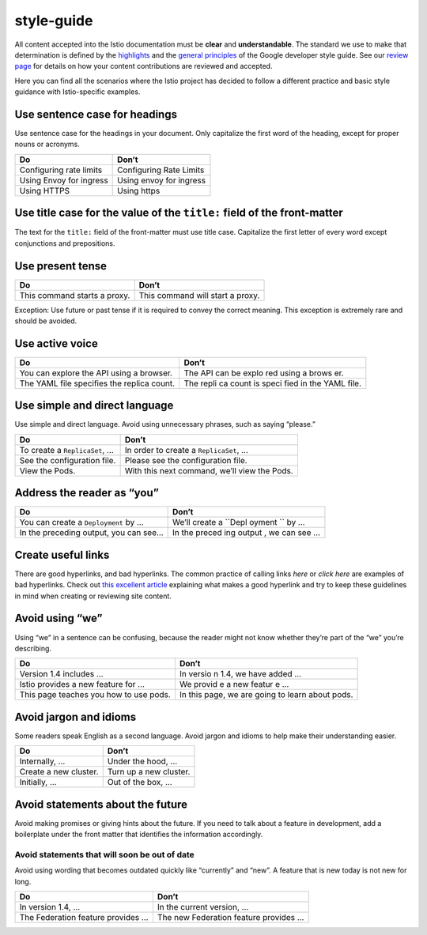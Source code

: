 style-guide
====================================

All content accepted into the Istio documentation must be **clear** and
**understandable**. The standard we use to make that determination is
defined by the
`highlights <https://developers.google.com/style/highlights>`_ and the
`general principles <https://developers.google.com/style/tone>`_ of the
Google developer style guide. See our `review
page </about/contribute/review>`_ for details on how your content
contributions are reviewed and accepted.

Here you can find all the scenarios where the Istio project has decided
to follow a different practice and basic style guidance with
Istio-specific examples.

Use sentence case for headings
------------------------------

Use sentence case for the headings in your document. Only capitalize the
first word of the heading, except for proper nouns or acronyms.

======================= =======================
Do                      Don’t
======================= =======================
Configuring rate limits Configuring Rate Limits
Using Envoy for ingress Using envoy for ingress
Using HTTPS             Using https
======================= =======================

Use title case for the value of the ``title:`` field of the front-matter
------------------------------------------------------------------------

The text for the ``title:`` field of the front-matter must use title
case. Capitalize the first letter of every word except conjunctions and
prepositions.

Use present tense
-----------------

============================ ================================
Do                           Don’t
============================ ================================
This command starts a proxy. This command will start a proxy.
============================ ================================

Exception: Use future or past tense if it is required to convey the
correct meaning. This exception is extremely rare and should be avoided.

Use active voice
----------------

+--------------------------------------------------------------+-------+
| Do                                                           | Don’t |
+==============================================================+=======+
| You can explore the API using a browser.                     | The   |
|                                                              | API   |
|                                                              | can   |
|                                                              | be    |
|                                                              | explo |
|                                                              | red   |
|                                                              | using |
|                                                              | a     |
|                                                              | brows |
|                                                              | er.   |
+--------------------------------------------------------------+-------+
| The YAML file specifies the replica count.                   | The   |
|                                                              | repli |
|                                                              | ca    |
|                                                              | count |
|                                                              | is    |
|                                                              | speci |
|                                                              | fied  |
|                                                              | in    |
|                                                              | the   |
|                                                              | YAML  |
|                                                              | file. |
+--------------------------------------------------------------+-------+

Use simple and direct language
------------------------------

Use simple and direct language. Avoid using unnecessary phrases, such as
saying “please.”

============================= ============================================
Do                            Don’t
============================= ============================================
To create a ``ReplicaSet``, … In order to create a ``ReplicaSet``, …
See the configuration file.   Please see the configuration file.
View the Pods.                With this next command, we’ll view the Pods.
============================= ============================================

Address the reader as “you”
---------------------------

+-------------------------------------------------------------+--------+
| Do                                                          | Don’t  |
+=============================================================+========+
| You can create a ``Deployment`` by …                        | We’ll  |
|                                                             | create |
|                                                             | a      |
|                                                             | ``Depl |
|                                                             | oyment |
|                                                             | ``     |
|                                                             | by …   |
+-------------------------------------------------------------+--------+
| In the preceding output, you can see…                       | In the |
|                                                             | preced |
|                                                             | ing    |
|                                                             | output |
|                                                             | ,      |
|                                                             | we can |
|                                                             | see …  |
+-------------------------------------------------------------+--------+

Create useful links
-------------------

There are good hyperlinks, and bad hyperlinks. The common practice of
calling links *here* or *click here* are examples of bad hyperlinks.
Check out `this excellent
article <https://medium.com/@heyoka/dont-use-click-here-f32f445d1021>`_
explaining what makes a good hyperlink and try to keep these guidelines
in mind when creating or reviewing site content.

Avoid using “we”
----------------

Using “we” in a sentence can be confusing, because the reader might not
know whether they’re part of the “we” you’re describing.

+--------------------------------------------------------------+--------+
| Do                                                           | Don’t  |
+==============================================================+========+
| Version 1.4 includes …                                       | In     |
|                                                              | versio |
|                                                              | n      |
|                                                              | 1.4,   |
|                                                              | we     |
|                                                              | have   |
|                                                              | added  |
|                                                              | …      |
+--------------------------------------------------------------+--------+
| Istio provides a new feature for …                           | We     |
|                                                              | provid |
|                                                              | e      |
|                                                              | a new  |
|                                                              | featur |
|                                                              | e      |
|                                                              | …      |
+--------------------------------------------------------------+--------+
| This page teaches you how to use pods.                       | In     |
|                                                              | this   |
|                                                              | page,  |
|                                                              | we are |
|                                                              | going  |
|                                                              | to     |
|                                                              | learn  |
|                                                              | about  |
|                                                              | pods.  |
+--------------------------------------------------------------+--------+

Avoid jargon and idioms
-----------------------

Some readers speak English as a second language. Avoid jargon and idioms
to help make their understanding easier.

===================== ======================
Do                    Don’t
===================== ======================
Internally, …         Under the hood, …
Create a new cluster. Turn up a new cluster.
Initially, …          Out of the box, …
===================== ======================

Avoid statements about the future
---------------------------------

Avoid making promises or giving hints about the future. If you need to
talk about a feature in development, add a boilerplate under the front
matter that identifies the information accordingly.

Avoid statements that will soon be out of date
~~~~~~~~~~~~~~~~~~~~~~~~~~~~~~~~~~~~~~~~~~~~~~

Avoid using wording that becomes outdated quickly like “currently” and
“new”. A feature that is new today is not new for long.

================================= =====================================
Do                                Don’t
================================= =====================================
In version 1.4, …                 In the current version, …
The Federation feature provides … The new Federation feature provides …
================================= =====================================
